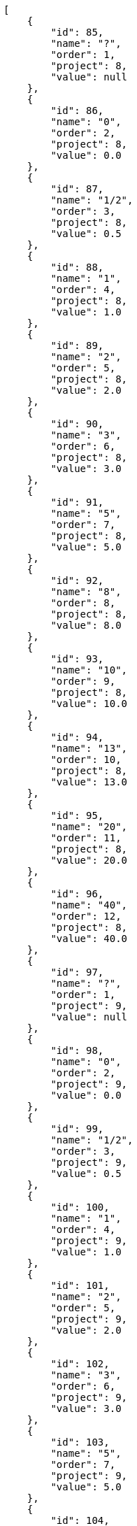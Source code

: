 [source,json]
----
[
    {
        "id": 85,
        "name": "?",
        "order": 1,
        "project": 8,
        "value": null
    },
    {
        "id": 86,
        "name": "0",
        "order": 2,
        "project": 8,
        "value": 0.0
    },
    {
        "id": 87,
        "name": "1/2",
        "order": 3,
        "project": 8,
        "value": 0.5
    },
    {
        "id": 88,
        "name": "1",
        "order": 4,
        "project": 8,
        "value": 1.0
    },
    {
        "id": 89,
        "name": "2",
        "order": 5,
        "project": 8,
        "value": 2.0
    },
    {
        "id": 90,
        "name": "3",
        "order": 6,
        "project": 8,
        "value": 3.0
    },
    {
        "id": 91,
        "name": "5",
        "order": 7,
        "project": 8,
        "value": 5.0
    },
    {
        "id": 92,
        "name": "8",
        "order": 8,
        "project": 8,
        "value": 8.0
    },
    {
        "id": 93,
        "name": "10",
        "order": 9,
        "project": 8,
        "value": 10.0
    },
    {
        "id": 94,
        "name": "13",
        "order": 10,
        "project": 8,
        "value": 13.0
    },
    {
        "id": 95,
        "name": "20",
        "order": 11,
        "project": 8,
        "value": 20.0
    },
    {
        "id": 96,
        "name": "40",
        "order": 12,
        "project": 8,
        "value": 40.0
    },
    {
        "id": 97,
        "name": "?",
        "order": 1,
        "project": 9,
        "value": null
    },
    {
        "id": 98,
        "name": "0",
        "order": 2,
        "project": 9,
        "value": 0.0
    },
    {
        "id": 99,
        "name": "1/2",
        "order": 3,
        "project": 9,
        "value": 0.5
    },
    {
        "id": 100,
        "name": "1",
        "order": 4,
        "project": 9,
        "value": 1.0
    },
    {
        "id": 101,
        "name": "2",
        "order": 5,
        "project": 9,
        "value": 2.0
    },
    {
        "id": 102,
        "name": "3",
        "order": 6,
        "project": 9,
        "value": 3.0
    },
    {
        "id": 103,
        "name": "5",
        "order": 7,
        "project": 9,
        "value": 5.0
    },
    {
        "id": 104,
        "name": "8",
        "order": 8,
        "project": 9,
        "value": 8.0
    },
    {
        "id": 105,
        "name": "10",
        "order": 9,
        "project": 9,
        "value": 10.0
    },
    {
        "id": 106,
        "name": "13",
        "order": 10,
        "project": 9,
        "value": 13.0
    },
    {
        "id": 107,
        "name": "20",
        "order": 11,
        "project": 9,
        "value": 20.0
    },
    {
        "id": 108,
        "name": "40",
        "order": 12,
        "project": 9,
        "value": 40.0
    },
    {
        "id": 3,
        "name": "1/2",
        "order": 3,
        "project": 1,
        "value": 0.5
    },
    {
        "id": 4,
        "name": "1",
        "order": 4,
        "project": 1,
        "value": 1.0
    },
    {
        "id": 2,
        "name": "0",
        "order": 5,
        "project": 1,
        "value": 0.0
    },
    {
        "id": 5,
        "name": "2",
        "order": 5,
        "project": 1,
        "value": 2.0
    },
    {
        "id": 6,
        "name": "3",
        "order": 6,
        "project": 1,
        "value": 3.0
    },
    {
        "id": 7,
        "name": "5",
        "order": 7,
        "project": 1,
        "value": 5.0
    }
]
----
